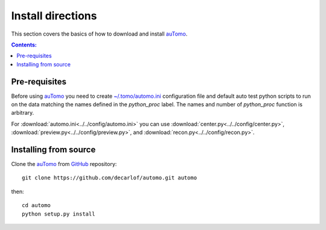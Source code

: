==================
Install directions
==================

This section covers the basics of how to download and install `auTomo <https://github.com/decarlof/automo>`_.

.. contents:: Contents:
   :local:


Pre-requisites
==============

Before using `auTomo <https://github.com/decarlof/automo>`_  you need to 
create `~/.tomo/automo.ini <https://github.com/decarlof/automo/blob/master/config/automo.ini>`__
configuration file and default auto test python scripts to run on the data matching the names
defined in the `python_proc` label. The names and number of `python_proc` function is arbitrary.

For :download:`automo.ini<../../config/automo.ini>` you can use 
:download:`center.py<../../config/center.py>`, :download:`preview.py<../../config/preview.py>`,
and :download:`recon.py<../../config/recon.py>`.


Installing from source
======================

Clone the `auTomo <https://github.com/decarlof/automo>`_  
from `GitHub <https://github.com>`_ repository::

    git clone https://github.com/decarlof/automo.git automo

then::

    cd automo
    python setup.py install

